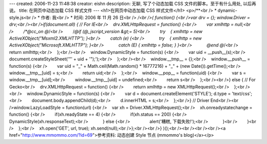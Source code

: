 ---
created: 2006-11-23 11:48:38
creator: eishn
description: 无聊, 写了个动态加载 CSS 文件的脚本。至于有什么用处, 以后再说。
title: 在网页中动态加载 CSS 样式文件
---
<h1>在网页中动态加载 CSS 样式文件</h1>
<p>/**<br /> * dynamic-style.js<br /> * 作者: 我<br /> * 时间: 2006 年 11 月 26 日<br /> */<br />( function() {<br />var drv = {}; window.Driver = drv;<br /><br />if(document.all) { // For IE<br />    drv.XMLHttpRequest = function() {<br />        var xmlhttp = null;<br />        /*@cc_on @*/<br />        /*@if (@_jscript_version &gt;= 5)<br />        try    { xmlhttp = new ActiveXObject("Msxml2.XMLHTTP"); }<br />        catch (e) {<br />            try    { xmlhttp = new ActiveXObject("Microsoft.XMLHTTP"); }<br />            catch (E) { xmlhttp = false; } }<br />            @end @*/<br />        return xmlhttp;<br />    };<br /><br />    window.DynamicStyle = function(s) {<br />        var uid = __push__(s);<br />        document.createStyleSheet('"' + uid + '");');<br />    };<br /><br />    window.__tmp__ = {};<br />    window.__push__ = function(s) {<br />        var uid = "_" + Math.ceil(Math.random() * 16777216) + "_" + (new Date()).getTime();<br />        window.__tmp__[uid] = s;<br />        return uid;<br />    };<br />    window.__pop__ = function(uid) {<br />        var s = window.__tmp__[uid];<br />        window.__tmp__[uid] = undefined;<br />        return s<br />    };<br /><br />} else { // For Gecko<br />    drv.XMLHttpRequest = function() {<br />        return xmlhttp = new XMLHttpRequest();<br />    };<br /><br />    window.DynamicStyle = function(s) {<br />        var d = document.createElement('STYLE'); d.type = 'text/css';<br />        document.body.appendChild(d);<br />        d.innerHTML = s;<br />    };<br />} // Driver End<br /><br />window.LazyLoadStyle = function(url) {<br />    var xh = Driver.XMLHttpRequest();<br />    xh.onreadystatechange = function() {<br />        if(xh.readyState == 4) {<br />            if(xh.status == 200) {<br />                DynamicStyle(xh.responseText);<br />            } else {<br />                alert('糟糕, 下载失败!');<br />            }<br />        }<br />    };<br />    xh.open('GET', url, true); xh.send(null);<br />};<br /><br />} )();<br /><br /><br /><br /><a href="http://www.mmommo.com/?id=69">参考资料: 动态创建 Style 节点 (mmommo's blog)</a></p>